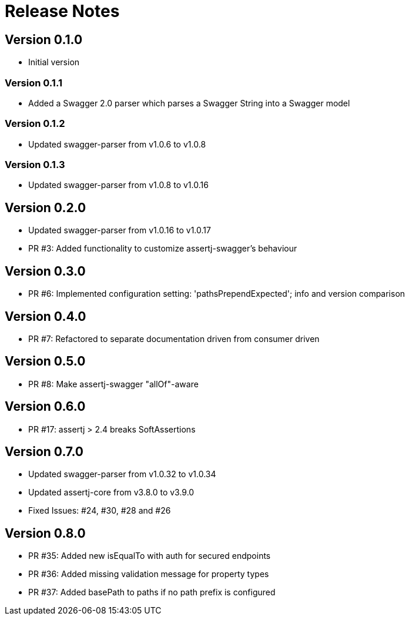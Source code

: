 = Release Notes

== Version 0.1.0
* Initial version

=== Version 0.1.1
* Added a Swagger 2.0 parser which parses a Swagger String into a Swagger model

=== Version 0.1.2
* Updated swagger-parser from v1.0.6 to v1.0.8

=== Version 0.1.3
* Updated swagger-parser from v1.0.8 to v1.0.16

== Version 0.2.0
* Updated swagger-parser from v1.0.16 to v1.0.17
* PR #3: Added functionality to customize assertj-swagger's behaviour

== Version 0.3.0
* PR #6: Implemented configuration setting: 'pathsPrependExpected'; info and version comparison

== Version 0.4.0
* PR #7: Refactored to separate documentation driven from consumer driven

== Version 0.5.0
* PR #8: Make assertj-swagger "allOf"-aware

== Version 0.6.0
* PR #17: assertj > 2.4 breaks SoftAssertions

== Version 0.7.0
* Updated swagger-parser from v1.0.32 to v1.0.34
* Updated assertj-core from v3.8.0 to v3.9.0
* Fixed Issues: #24, #30, #28 and #26

== Version 0.8.0
* PR #35: Added new isEqualTo with auth for secured endpoints
* PR #36: Added missing validation message for property types
* PR #37: Added basePath to paths if no path prefix is configured
